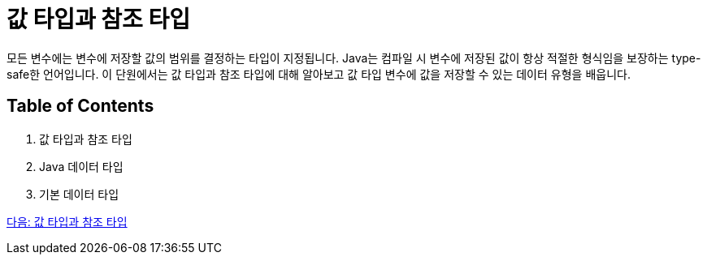 = 값 타입과 참조 타입

모든 변수에는 변수에 저장할 값의 범위를 결정하는 타입이 지정됩니다. Java는 컴파일 시 변수에 저장된 값이 항상 적절한 형식임을 보장하는 type-safe한 언어입니다.
이 단원에서는 값 타입과 참조 타입에 대해 알아보고 값 타입 변수에 값을 저장할 수 있는 데이터 유형을 배웁니다.

== Table of Contents

1. 값 타입과 참조 타입
2. Java 데이터 타입
3. 기본 데이터 타입

link:./03_valuetype_reftype.adoc[다음: 값 타입과 참조 타입]